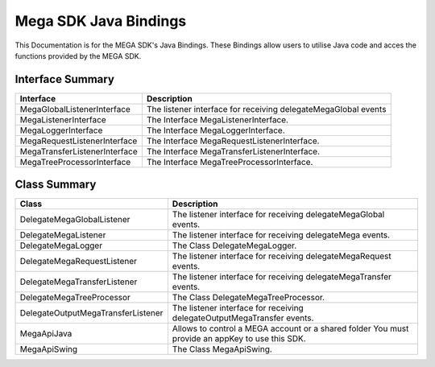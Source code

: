 ======================
Mega SDK Java Bindings
======================

This Documentation is for the MEGA SDK's Java Bindings. These Bindings allow users to utilise Java code and acces the functions provided by the MEGA SDK.

------------------
Interface Summary
------------------
+------------------------------+------------------------------------------------------------------+
| Interface                    | Description                                                      |
+==============================+==================================================================+
| MegaGlobalListenerInterface  | The listener interface for receiving delegateMegaGlobal events   |
+------------------------------+------------------------------------------------------------------+
| MegaListenerInterface        | The Interface MegaListenerInterface.                             |
+------------------------------+------------------------------------------------------------------+
| MegaLoggerInterface	       | The Interface MegaLoggerInterface.                               |
+------------------------------+------------------------------------------------------------------+
| MegaRequestListenerInterface | The Interface MegaRequestListenerInterface.                      |
+------------------------------+------------------------------------------------------------------+
| MegaTransferListenerInterface| The Interface MegaTransferListenerInterface.                     |
+------------------------------+------------------------------------------------------------------+
| MegaTreeProcessorInterface   | The Interface MegaTreeProcessorInterface.                        |
+------------------------------+------------------------------------------------------------------+


------------------
Class Summary
------------------
+------------------------------------+-----------------------------------------------------------------------------------------------------+
| Class                              | Description                                                                                         |
+====================================+=====================================================================================================+
| DelegateMegaGlobalListener         | The listener interface for receiving delegateMegaGlobal events.                                     |
+------------------------------------+-----------------------------------------------------------------------------------------------------+
| DelegateMegaListener               | The listener interface for receiving delegateMega events.                                           |
+------------------------------------+-----------------------------------------------------------------------------------------------------+
| DelegateMegaLogger                 | The Class DelegateMegaLogger.                                                                       |
+------------------------------------+-----------------------------------------------------------------------------------------------------+
| DelegateMegaRequestListener        | The listener interface for receiving delegateMegaRequest events.                                    |
+------------------------------------+-----------------------------------------------------------------------------------------------------+
| DelegateMegaTransferListener       | The listener interface for receiving delegateMegaTransfer events.                                   |
+------------------------------------+-----------------------------------------------------------------------------------------------------+
| DelegateMegaTreeProcessor          | The Class DelegateMegaTreeProcessor.                                                                |
+------------------------------------+-----------------------------------------------------------------------------------------------------+
| DelegateOutputMegaTransferListener | The listener interface for receiving delegateOutputMegaTransfer events.                             |
+------------------------------------+-----------------------------------------------------------------------------------------------------+
| MegaApiJava                        | Allows to control a MEGA account or a shared folder You must provide an appKey to use this SDK.     |
+------------------------------------+-----------------------------------------------------------------------------------------------------+
| MegaApiSwing                       | The Class MegaApiSwing.                                                                             |
+------------------------------------+-----------------------------------------------------------------------------------------------------+
